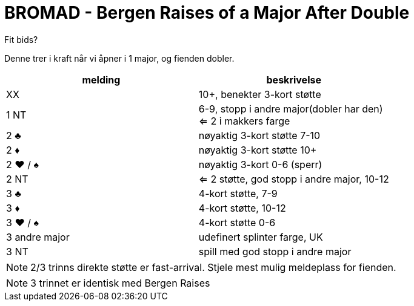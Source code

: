 = BROMAD - Bergen Raises of a Major After Double

Fit bids?

Denne trer i kraft når vi åpner i 1 major, og fienden dobler.

|===
| melding |beskrivelse

| XX | 10+, benekter 3-kort støtte
| 1 NT | 6-9, stopp i andre major(dobler har den) +
 <= 2 i makkers farge
| 2 [black]#♣# | nøyaktig 3-kort støtte 7-10
| 2 [red]#♦# | nøyaktig 3-kort støtte 10+
| 2 [red]#♥# / [black]#♠# | nøyaktig 3-kort 0-6 (sperr)
| 2 NT | <= 2 støtte, god stopp i andre major, 10-12
| 3 [black]#♣# | 4-kort støtte, 7-9
| 3 [red]#♦# | 4-kort støtte, 10-12
| 3 [red]#♥# / [black]#♠# | 4-kort støtte 0-6
| 3 andre major | udefinert splinter farge, UK
| 3 NT | spill med god stopp i andre major
|===

NOTE: 2/3 trinns direkte støtte er fast-arrival. Stjele mest mulig meldeplass for fienden.

NOTE: 3 trinnet er identisk med Bergen Raises
